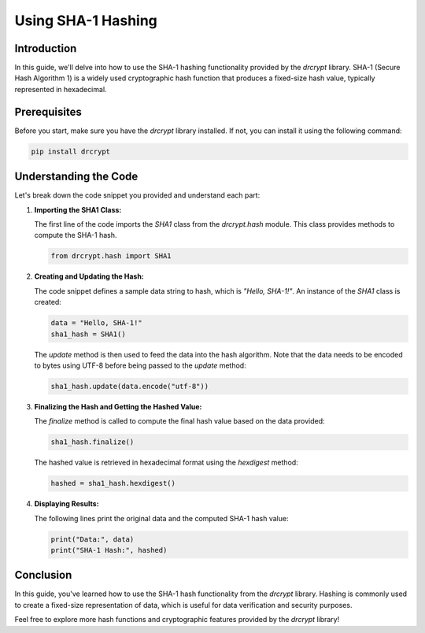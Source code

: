 Using SHA-1 Hashing
===============================

Introduction
------------

In this guide, we'll delve into how to use the SHA-1 hashing functionality provided by the `drcrypt` library. SHA-1 (Secure Hash Algorithm 1) is a widely used cryptographic hash function that produces a fixed-size hash value, typically represented in hexadecimal.

Prerequisites
-------------

Before you start, make sure you have the `drcrypt` library installed. If not, you can install it using the following command:

.. code-block:: shell

   pip install drcrypt

Understanding the Code
----------------------

Let's break down the code snippet you provided and understand each part:

1. **Importing the SHA1 Class:**

   The first line of the code imports the `SHA1` class from the `drcrypt.hash` module. This class provides methods to compute the SHA-1 hash.

   .. code-block:: python

      from drcrypt.hash import SHA1

2. **Creating and Updating the Hash:**

   The code snippet defines a sample data string to hash, which is `"Hello, SHA-1!"`. An instance of the `SHA1` class is created:

   .. code-block:: python

      data = "Hello, SHA-1!"
      sha1_hash = SHA1()

   The `update` method is then used to feed the data into the hash algorithm. Note that the data needs to be encoded to bytes using UTF-8 before being passed to the `update` method:

   .. code-block:: python

      sha1_hash.update(data.encode("utf-8"))

3. **Finalizing the Hash and Getting the Hashed Value:**

   The `finalize` method is called to compute the final hash value based on the data provided:

   .. code-block:: python

      sha1_hash.finalize()

   The hashed value is retrieved in hexadecimal format using the `hexdigest` method:

   .. code-block:: python

      hashed = sha1_hash.hexdigest()

4. **Displaying Results:**

   The following lines print the original data and the computed SHA-1 hash value:

   .. code-block:: python

      print("Data:", data)
      print("SHA-1 Hash:", hashed)

Conclusion
-----------

In this guide, you've learned how to use the SHA-1 hash functionality from the `drcrypt` library. Hashing is commonly used to create a fixed-size representation of data, which is useful for data verification and security purposes.

Feel free to explore more hash functions and cryptographic features provided by the `drcrypt` library!
